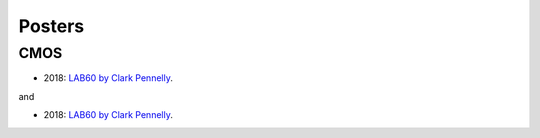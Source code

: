 Posters
=======

CMOS
----

- 2018: `LAB60 by Clark Pennelly <../../../_static/_UofA/CMOS_2018_Pennelly_LAB60.pdf>`_. 

and

- 2018: `LAB60 by Clark Pennelly <../../../Institutions/UofA/Posters/_static/CMOS_2018_Pennelly_LAB60.pdf>`_. 
